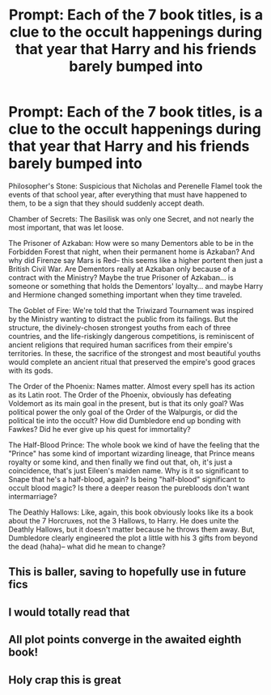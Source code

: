 #+TITLE: Prompt: Each of the 7 book titles, is a clue to the occult happenings during that year that Harry and his friends barely bumped into

* Prompt: Each of the 7 book titles, is a clue to the occult happenings during that year that Harry and his friends barely bumped into
:PROPERTIES:
:Author: abreathofstaleair
:Score: 70
:DateUnix: 1601781866.0
:DateShort: 2020-Oct-04
:FlairText: Prompt
:END:
Philosopher's Stone: Suspicious that Nicholas and Perenelle Flamel took the events of that school year, after everything that must have happened to them, to be a sign that they should suddenly accept death.

Chamber of Secrets: The Basilisk was only one Secret, and not nearly the most important, that was let loose.

The Prisoner of Azkaban: How were so many Dementors able to be in the Forbidden Forest that night, when their permanent home is Azkaban? And why did Firenze say Mars is Red-- this seems like a higher portent then just a British Civil War. Are Dementors really at Azkaban only because of a contract with the Ministry? Maybe the true Prisoner of Azkaban... is someone or something that holds the Dementors' loyalty... and maybe Harry and Hermione changed something important when they time traveled.

The Goblet of Fire: We're told that the Triwizard Tournament was inspired by the Ministry wanting to distract the public from its failings. But the structure, the divinely-chosen strongest youths from each of three countries, and the life-riskingly dangerous competitions, is reminiscent of ancient religions that required human sacrifices from their empire's territories. In these, the sacrifice of the strongest and most beautiful youths would complete an ancient ritual that preserved the empire's good graces with its gods.

The Order of the Phoenix: Names matter. Almost every spell has its action as its Latin root. The Order of the Phoenix, obviously has defeating Voldemort as its main goal in the present, but is that its only goal? Was political power the only goal of the Order of the Walpurgis, or did the political tie into the occult? How did Dumbledore end up bonding with Fawkes? Did he ever give up his quest for immortality?

The Half-Blood Prince: The whole book we kind of have the feeling that the "Prince" has some kind of important wizarding lineage, that Prince means royalty or some kind, and then finally we find out that, oh, it's just a coincidence, that's just Eileen's maiden name. Why is it so significant to Snape that he's a half-blood, again? Is being "half-blood" significant to occult blood magic? Is there a deeper reason the purebloods don't want intermarriage?

The Deathly Hallows: Like, again, this book obviously looks like its a book about the 7 Horcruxes, not the 3 Hallows, to Harry. He does unite the Deathly Hallows, but it doesn't matter because he throws them away. But, Dumbledore clearly engineered the plot a little with his 3 gifts from beyond the dead (haha)-- what did he mean to change?


** This is baller, saving to hopefully use in future fics
:PROPERTIES:
:Author: chlorinecrownt
:Score: 9
:DateUnix: 1601783614.0
:DateShort: 2020-Oct-04
:END:


** I would totally read that
:PROPERTIES:
:Author: Reklenamuri
:Score: 6
:DateUnix: 1601795715.0
:DateShort: 2020-Oct-04
:END:


** All plot points converge in the awaited eighth book!
:PROPERTIES:
:Author: kikechan
:Score: 2
:DateUnix: 1601920162.0
:DateShort: 2020-Oct-05
:END:


** Holy crap this is great
:PROPERTIES:
:Author: Bubba1234562
:Score: 1
:DateUnix: 1601859547.0
:DateShort: 2020-Oct-05
:END:

